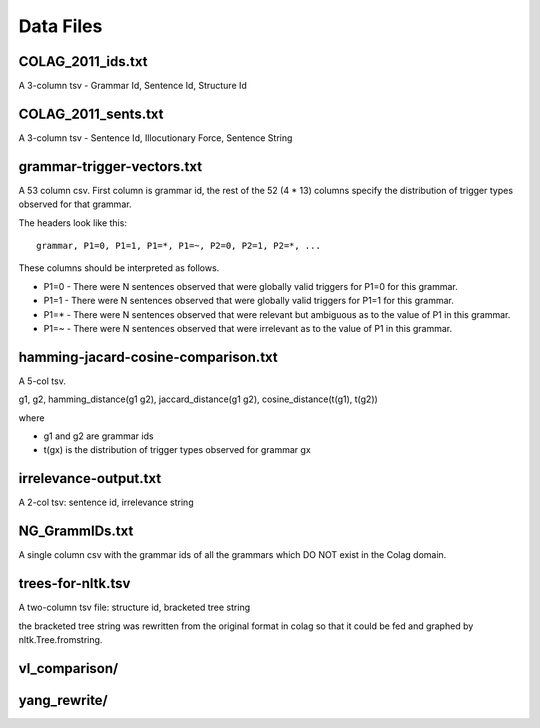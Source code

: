 ============
 Data Files
============

COLAG_2011_ids.txt
==================

A 3-column tsv - Grammar Id, Sentence Id, Structure Id

COLAG_2011_sents.txt
====================

A 3-column tsv - Sentence Id, Illocutionary Force, Sentence String

grammar-trigger-vectors.txt
===========================

A 53 column csv. First column is grammar id, the rest of the 52 (4 * 13) columns
specify the distribution of trigger types observed for that grammar.

The headers look like this::

  grammar, P1=0, P1=1, P1=*, P1=~, P2=0, P2=1, P2=*, ...

These columns should be interpreted as follows.

- P1=0 - There were N sentences observed that were globally valid triggers for
  P1=0 for this grammar.
- P1=1 - There were N sentences observed that were globally valid triggers for
  P1=1 for this grammar.
- P1=* - There were N sentences observed that were relevant but ambiguous as to
  the value of P1 in this grammar.
- P1=~ - There were N sentences observed that were irrelevant as to the value of
  P1 in this grammar.

hamming-jacard-cosine-comparison.txt
====================================

A 5-col tsv.

g1, g2, hamming_distance(g1 g2), jaccard_distance(g1 g2), cosine_distance(t(g1), t(g2))

where

- g1 and g2 are grammar ids
- t(gx) is the distribution of trigger types observed for grammar gx

irrelevance-output.txt
======================

A 2-col tsv: sentence id, irrelevance string

NG_GrammIDs.txt
===============

A single column csv with the grammar ids of all the grammars which DO NOT exist
in the Colag domain.

trees-for-nltk.tsv
==================

A two-column tsv file: structure id, bracketed tree string

the bracketed tree string was rewritten from the original format in colag so
that it could be fed and graphed by nltk.Tree.fromstring.

vl_comparison/
==============

yang_rewrite/
=============
